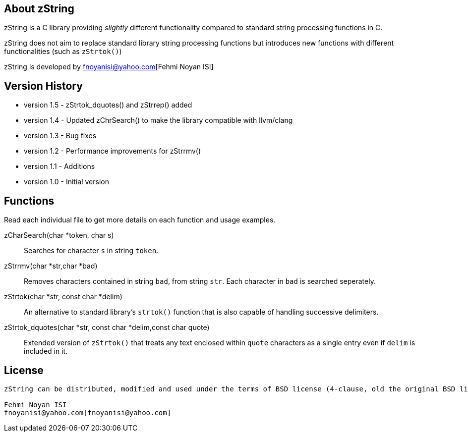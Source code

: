 == About zString

zString is a C library providing _slightly_ different functionality compared to standard string processing functions in C.

zString does not aim to replace standard library string processing functions but introduces new functions with different functionalities (such as `zStrtok()`)

zString is developed by fnoyanisi@yahoo.com[Fehmi Noyan ISI]

== Version History

* version 1.5   -   zStrtok_dquotes() and zStrrep() added
* version 1.4   -   Updated zChrSearch() to make the library
                    compatible with llvm/clang
* version 1.3	-	Bug fixes
* version 1.2	-	Performance improvements for zStrrmv()
* version 1.1	-	Additions
* version 1.0	-	Initial version

== Functions 

Read each individual file to get more details on each function and usage examples.

zCharSearch(char *token, char s)::
Searches for character `s` in string `token`.

zStrrmv(char *str,char *bad)::
Removes characters contained in string `bad`, from string `str`. Each
character in `bad` is searched seperately. 

zStrtok(char *str, const char *delim)::
An alternative to standard library's `strtok()` function that is also capable of
handling successive delimiters.

zStrtok_dquotes(char *str, const char *delim,const char quote)::
Extended version of `zStrtok()` that treats any text enclosed within `quote`
characters as a single entry even if `delim` is included in it. 

== License
-----------------------
zString can be distributed, modified and used under the terms of BSD license (4-clause, old the original BSD license)

Fehmi Noyan ISI
fnoyanisi@yahoo.com[fnoyanisi@yahoo.com] 
